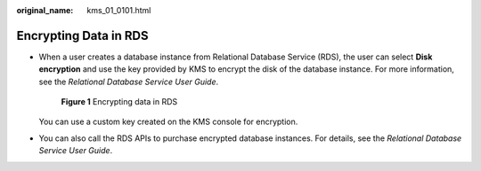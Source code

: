 :original_name: kms_01_0101.html

.. _kms_01_0101:

Encrypting Data in RDS
======================

-  When a user creates a database instance from Relational Database Service (RDS), the user can select **Disk encryption** and use the key provided by KMS to encrypt the disk of the database instance. For more information, see the *Relational Database Service User Guide*.


   .. figure:: /_static/images/en-us_image_0000001677561857.png
      :alt: **Figure 1** Encrypting data in RDS

      **Figure 1** Encrypting data in RDS

   You can use a custom key created on the KMS console for encryption.

-  You can also call the RDS APIs to purchase encrypted database instances. For details, see the *Relational Database Service User Guide*.
